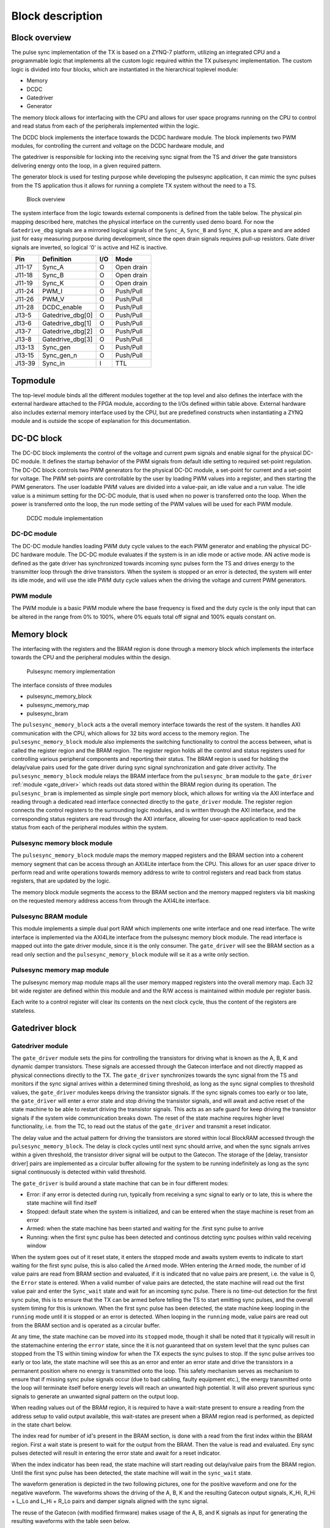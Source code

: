=================
Block description
=================

Block overview
--------------

The pulse sync implementation of the TX is based on a ZYNQ-7 platform, utilizing an integrated CPU and a programmable logic that implements all the custom logic required within the TX pulsesync implementation. The custom logic is divided into four blocks, which are instantiated in the hierarchical toplevel module:

- Memory
- DCDC
- Gatedriver
- Generator

The memory block allows for interfacing with the CPU and allows for user space programs running on the CPU to control and read status from each of the peripherals implemented within the logic.

The DCDC block implements the interface towards the DCDC hardware module. The block implements two PWM modules, for controlling the current and voltage on the DCDC hardware module, and 

The gatedriver is responsible for locking into the receiving sync signal from the TS and driver the gate transistors delivering energy onto the loop, in a given required pattern.

The generator block is used for testing purpose while developing the pulsesync application, it can mimic the sync pulses from the TS application thus it allows for running a complete TX system without the need to a TS.


.. figure:: ./img/block_overview.png
   :scale: 50 %
  
   Block overview

The system interface from the logic towards external components is defined from the table below. The physical pin mapping described here, matches the physical interface on the currently used demo board. For now the ``Gatedrive_dbg`` signals are a mirrored logical signals of the ``Sync_A``, ``Sync_B`` and ``Sync_K``, plus a spare and are added just for easy measuring purpose during development, since the open drain signals requires pull-up resistors. Gate driver signals are inverted, so logical '0' is active and HiZ is inactive.

======== ================ ===== ============
Pin      Definition       I/O   Mode
======== ================ ===== ============
J11-17   Sync_A           O     Open drain
J11-18   Sync_B           O     Open drain
J11-19   Sync_K           O     Open drain
J11-24   PWM_I            O     Push/Pull
J11-26   PWM_V            O     Push/Pull
J11-28   DCDC_enable      O     Push/Pull
J13-5    Gatedrive_dbg[0] O     Push/Pull
J13-6    Gatedrive_dbg[1] O     Push/Pull
J13-7    Gatedrive_dbg[2] O     Push/Pull
J13-8    Gatedrive_dbg[3] O     Push/Pull
J13-13   Sync_gen         O     Push/Pull
J13-15   Sync_gen_n       O     Push/Pull
J13-39   Sync_in          I     TTL
======== ================ ===== ============

Topmodule
---------

The top-level module binds all the different modules together at the top level and also defines the interface with the external hardware attached to the FPGA module, according to the I/Os defined within table above. External hardware also includes external memory interface used by the CPU, but are predefined constructs when instantiating a ZYNQ module and is outside the scope of explanation for this documentation.
 
DC-DC block
-----------

The DC-DC block implements the control of the voltage and current pwm signals and enable signal for the physical DC-DC module. It defines the startup behavior of the PWM signals from default idle setting to required set-point regulation.
The DC-DC block controls two PWM generators for the physical DC-DC module, a set-point for current and a set-point for voltage. The PWM set-points are controllable by the user by loading PWM values into a register, and then starting the PWM generators. The user loadable PWM values are divided into a value-pair, an idle value and a run value. The idle value is a minimum setting for the DC-DC module, that is used when no power is transferred onto the loop. When the power is transferred onto the loop, the run mode setting of the PWM values will be used for each PWM module.

.. figure:: ./img/dcdc_overview.png
   :scale: 35 %
  
   DCDC module implementation

DC-DC module
^^^^^^^^^^^^

The DC-DC module handles loading PWM duty cycle values to the each PWM generator and enabling the physical DC-DC hardware module. The DC-DC module evaluates if the system is in an idle mode or active mode. AN active mode is defined as the gate driver has synchronized towards incoming sync pulses form the TS and drives energy to the transmitter loop through the drive transistors. When the system is stopped or an error is detected, the system will enter its idle mode, and will use the idle PWM duty cycle values when the driving the voltage and current PWM generators.

PWM module
^^^^^^^^^^

The PWM module is a basic PWM module where the base frequency is fixed and the
duty cycle is the only input that can be altered in the range from 0% to 100%,
where 0% equals total off signal and 100% equals constant on.

Memory block
------------

The interfacing with the registers and the BRAM region is done through a memory block which implements the interface towards the CPU and the peripheral modules within the design.  

.. figure:: ./img/axi_memory.png
   :scale: 35 %
  
   Pulsesync memory implementation

The interface consists of three modules

- pulsesync_memory_block
- pulsesync_memory_map
- pulsesync_bram

The ``pulsesync_memory_block`` acts a the overall memory interface towards the rest of the system. It handles AXI communication with the CPU, which allows for 32 bits word access to the memory region. The ``pulsesync_memory_block`` module also implements the switching functionality to control the access between, what is called the register region and the BRAM region. The register region holds all the control and status registers used for controlling various peripheral components and reporting their status. The BRAM region is used for holding the delay/value pairs used for the gate driver during sync signal synchronization and gate driver activity. The ``pulsesync_memory_block`` module relays the BRAM interface from the ``pulsesync_bram`` module to the ``gate_driver`` :ref:`module <gate_driver>` which reads out data stored within the BRAM region during its operation. The ``pulsesync_bram`` is implemented as simple single port memory block, which allows for writing via the AXI interface and reading through a dedicated read interface connected directly to the ``gate_driver`` module. The register region connects the control registers to the surrounding logic modules, and is written through the AXI interface, and the corresponding status registers are read through the AXI interface, allowing for user-space application to read back status from each of the peripheral modules within the system.

Pulsesync memory block module
^^^^^^^^^^^^^^^^^^^^^^^^^^^^^

The ``pulsesync_memory_block`` module maps the memory mapped registers and the BRAM section into a coherent memory segment that can be access through an AXI4Lite interface from the CPU. This allows for an user space driver to perform read and write operations towards memory address to write to control registers and read back from status registers, that are updated by the logic. 

The memory block module segments the access to the BRAM section and the memory mapped registers via bit masking on the requested memory address access from through the AXI4Lite interface.

Pulsesync BRAM module
^^^^^^^^^^^^^^^^^^^^^

This module implements a simple dual port RAM which implements one write interface and one read interface. The write interface is implemented via the AXI4Lite interface from the pulsesync memory block module. The read interface is mapped out into the gate driver module, since it is the only consumer. The ``gate_driver`` will see the BRAM section as a read only section and the ``pulsesync_memory_block`` module will se it as a write only section.

Pulsesync memory map module
^^^^^^^^^^^^^^^^^^^^^^^^^^^

The pulsesync memory map module maps all the user memory mapped registers into the overall memory map. Each 32 bit wide register are defined within this module and and the R/W access is maintained within module per register basis.

Each write to a control register will clear its contents on the next clock cycle, thus the content of the registers are stateless.

.. _gate_driver:

Gatedriver block
----------------

Gatedriver module
^^^^^^^^^^^^^^^^^

The ``gate_driver`` module sets the pins for controlling the transistors for driving what is known as the A, B, K and dynamic damper transistors. These signals are accessed through the Gatecon interface and not directly mapped as physical connections directly to the TX. The ``gate_driver`` synchronizes towards the sync signal from the TS and monitors if the sync signal arrives within a determined timing threshold, as long as the sync signal complies to threshold values, the ``gate_driver`` modules keeps driving the transistor signals. If the sync signals comes too early or too late, the ``gate_driver`` will enter a error state and stop driving the transistor signals, and will await and active reset of the state machine to be able to restart driving the transistor signals. This acts as an safe guard for keep driving the transistor signals if the system wide communication breaks down. The reset of the state machine requires higher level functionality, i.e. from the TC, to read out the status of the ``gate_driver`` and transmit a reset indicator.

The delay value and the actual pattern for driving the transistors are stored within local BlockRAM accessed through the ``pulsesync_memory_block``. The delay is clock cycles until next sync should arrive, and when the sync signals arrives within a given threshold, the transistor driver signal will be output to the Gatecon. The storage of the [delay, transistor driver] pairs are implemented as a circular buffer allowing for the system to be running indefinitely as long as the sync signal continuously is detected within valid threshold.

The ``gate_driver`` is build around a state machine that can be in four different modes:

- Error: if any error is detected during run, typically from receiving a sync signal to early or to late, this is where the state machine will find itself
- Stopped: default state when the system is initialized, and can be entered when the staye machine is reset from an error
- Armed: when the state machine has been started and waiting for the .first sync pulse to arrive
- Running: when the first sync pulse has been detected and continous detcting sync poulses within valid receiving window

When the system goes out of it reset state, it enters the stopped mode and awaits system events to indicate to start waiting for the first sync pulse, this is also called the ``Armed`` mode. WHen entering the ``Armed`` mode, the number of id value pairs are read from BRAM section and evaluated, if it is indicated that no value pairs are present, i.e. the value is 0, the ``Error`` state is entered. When a valid number of value pairs are detected, the state machine will read out the first value pair and enter the ``Sync_wait`` state and wait for an incoming sync pulse. There is no time-out detection for the first sync pulse, this is to ensure that the TX can be armed before telling the TS to start emitting sync pulses, and the overall system timing for this is unknown. When the first sync pulse has been detected, the state machine keep looping in the ``running`` mode until it is stopped or an error is detected. When looping in the ``running`` mode, value pairs are read out from the BRAM section and is operated as a circular buffer.

At any time, the state machine can be moved into its ``stopped`` mode, though it shall be noted that it typically will result in the statemachine entering the ``error`` state, since the it is not guaranteed that on system level that the sync pulses can stopped from the TS within timing window for when the TX expects the sync pulses to stop. If the sync pulse arrives too early or too late, the state machine will see this as an error and enter an error state and drive the transistors in a permanent position where no energy is transmitted onto the loop. This safety mechanism serves as mechanism to ensure that if missing sync pulse signals occur (due to bad cabling, faulty equipment etc.), the energy transmitted onto the loop will terminate itself before energy levels will reach an unwanted high potential. It will also prevent spurious sync signals to generate an unwanted signal pattern on the output loop.

When reading values out of the BRAM region, it is required to have a wait-state present to ensure a reading from the address setup to valid output available, this wait-states are present when a BRAM region read is performed, as depicted in the state chart below.

.. uml:: ./puml/sc_gate_driver.puml
   :caption: Gate driver state chart
   :scale: 75%

The index read for number of id's present in the BRAM section, is done with a read from the first index within the BRAM region. First a wait state is present to wait for the output from the BRAM. Then the value is read and evaluated. Eny sync pulses detected will result in entering the error state and await for a reset indicator.

.. uml:: ./puml/sc_index_read.puml
   :caption: Gate driver index read
   :scale: 75%

When the index indicator has been read, the state machine will start reading out delay/value pairs from the BRAM region. Until the first sync pulse has been detected, the state machine will wait in the ``sync_wait`` state.

.. uml:: ./puml/sc_run_mode.puml
   :caption: Gate driver run mode
   :scale: 75%

The waveform generation is depicted in the two following pictures, one for the positive waveform and one for the negative waveform. The waveforms shows the driving of the A, B, K and the resulting Gatecon output signals, K_Hi, R_Hi + L_Lo and L_Hi + R_Lo pairs and damper signals aligned with the sync signal.


.. wavedrom:: ./wavedrom/sync_gen_pos.json
   :caption: Sync signal pos flow


.. wavedrom:: ./wavedrom/sync_gen_neg.json
   :caption: Sync signal neg flow


The reuse of the Gatecon (with modified firmware) makes usage of the A, B, and K signals as input for generating the resulting waveforms with the table seen below. 

.. tabularcolumns:: \Yl{0.05}\Yl{0.05}\Yl{0.05}|\Yl{0.1}\Yl{0.1}\Yl{0.1}\Yl{0.1}\Yl{0.1}\Yl{0.1}

.. csv-table:: Gatecon truth table
   :widths: 1 1 1 1 1 1 1 1 1
   :header-rows: 1

   **A**,**B**,**K**,**K_Hi**,**R_Hi**,**L_Lo**,**L_Hi**,**R_Lo**,**Damper**
   0,0,0,1,0,0,0,0,0      
   0,0,1,0,0,0,0,0,0      
   0,1,0,1,1,1,0,0,0      
   0,1,1,0,1,1,0,0,0      
   1,0,0,1,0,0,1,1,0      
   1,0,1,0,0,0,1,1,0      
   1,1,0,0,0,0,0,0,1      
   1,1,1,0,0,0,0,0,0   

It shall be noted that this implementation within the Gatecon CPLD maps the usage of the damper through this logical expression ``Damper = (!A && !B) && K`` and ``K_Hi = (A || B) && K``.

Sync generator block
--------------------

Sync generator module
^^^^^^^^^^^^^^^^^^^^^

The sync generator module is responsible for generating a sync output signal that mimics the signal from the TS. This allows for testing and running the TX without the need for having a TS attached to the system during tests. The output from the sync generator, is both a signal with normal and inverted polarity. This can be useful since the hardware interface of the receiving sync signal inverts the incoming signal, thus it is possible to attach the generator before and after the implemented hardware, depending on needs.
